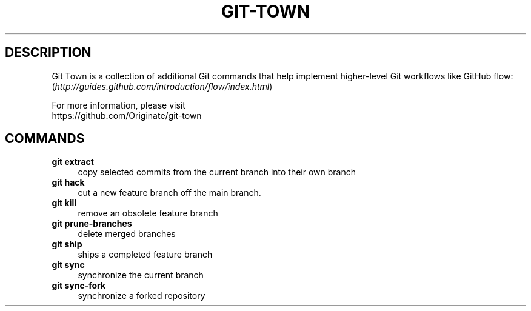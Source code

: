 .TH "GIT-TOWN" "1" "11/13/2014" "Git Town 0\&.4\&.0" "Git Town Manual"

.SH "DESCRIPTION"
Git Town is a collection of additional Git commands that help implement
higher-level Git workflows like GitHub flow:
.br
(\fIhttp://guides.github.com/introduction/flow/index.html\fR)

For more information, please visit
.br
\fihttps://github.com/Originate/git-town\fR

.SH COMMANDS

.TP 4
.B git extract
copy selected commits from the current branch into their own branch

.TP 4
.B git hack
cut a new feature branch off the main branch.

.TP 4
.B git kill
remove an obsolete feature branch

.TP 4
.B git prune-branches
delete merged branches

.TP 4
.B git ship
ships a completed feature branch

.TP 4
.B git sync
synchronize the current branch

.TP 4
.B git sync-fork
synchronize a forked repository
